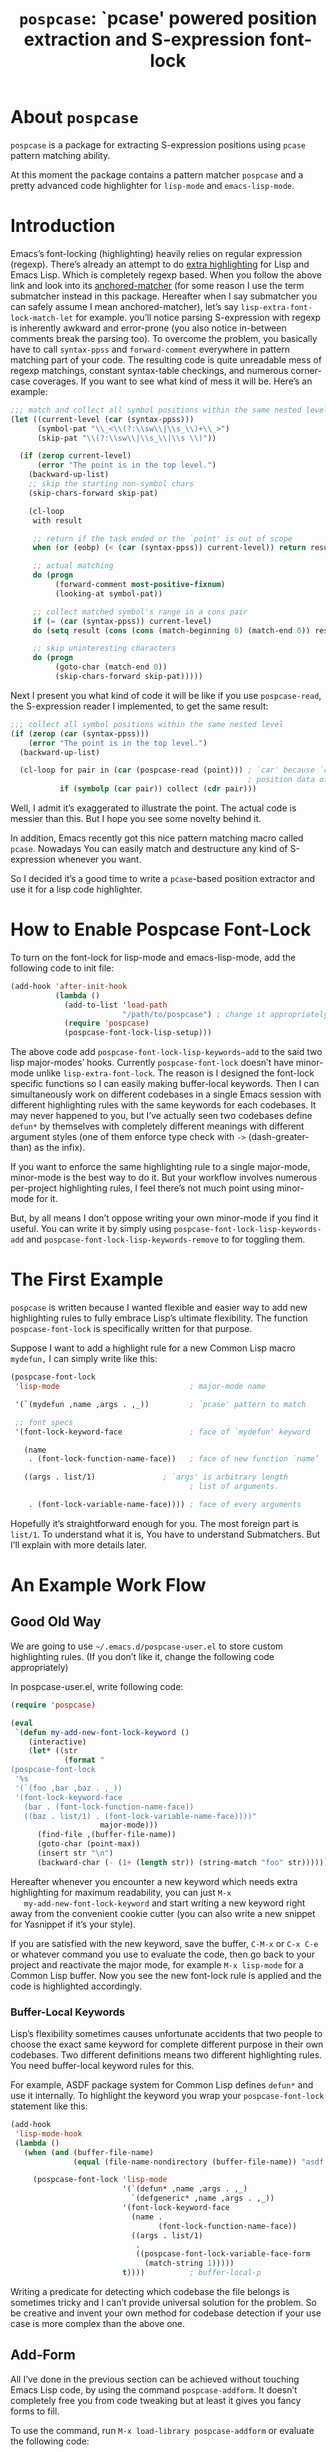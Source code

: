 #+TITLE: ~pospcase~: `pcase' powered position extraction and S-expression font-lock

* About ~pospcase~
  ~pospcase~ is a package for extracting S-expression positions using
  ~pcase~ pattern matching ability.

  At this moment the package contains a pattern matcher ~pospcase~ and a
  pretty advanced code highlighter for ~lisp-mode~ and ~emacs-lisp-mode~.


* Introduction
  Emacs’s font-locking (highlighting) heavily relies on regular
  expression (regexp). There’s already an attempt to do [[https://github.com/Lindydancer/lisp-extra-font-lock][extra
  highlighting]] for Lisp and Emacs Lisp. Which is completely regexp
  based. When you follow the above link and look into its
  [[https://www.gnu.org/software/emacs/manual/html_node/elisp/Search_002dbased-Fontification.html][anchored-matcher]] (for some reason I use the term submatcher instead
  in this package. Hereafter when I say submatcher you can safely
  assume I mean anchored-matcher), let’s say
  ~lisp-extra-font-lock-match-let~ for example.  you’ll notice parsing
  S-expression with regexp is inherently awkward and error-prone (you
  also notice in-between comments break the parsing too). To overcome
  the problem, you basically have to call ~syntax-ppss~ and
  ~forward-comment~ everywhere in pattern matching part of your
  code. The resulting code is quite unreadable mess of regexp
  matchings, constant syntax-table checkings, and numerous corner-case
  coverages. If you want to see what kind of mess it will be. Here’s
  an example:

  #+BEGIN_SRC emacs-lisp
    ;;; match and collect all symbol positions within the same nested level
    (let ((current-level (car (syntax-ppss)))
          (symbol-pat "\\_<\\(?:\\sw\\|\\s_\\)+\\_>")
          (skip-pat "\\(?:\\sw\\|\\s_\\|\\s \\)"))

      (if (zerop current-level)
          (error "The point is in the top level.")
        (backward-up-list)
        ;; skip the starting non-symbol chars
        (skip-chars-forward skip-pat)

        (cl-loop
         with result

         ;; return if the task ended or the `point' is out of scope
         when (or (eobp) (< (car (syntax-ppss)) current-level)) return result

         ;; actual matching
         do (progn
              (forward-comment most-positive-fixnum)
              (looking-at symbol-pat))

         ;; collect matched symbol's range in a cons pair
         if (= (car (syntax-ppss)) current-level)
         do (setq result (cons (cons (match-beginning 0) (match-end 0)) result))

         ;; skip uninteresting characters
         do (progn
              (goto-char (match-end 0))
              (skip-chars-forward skip-pat)))))
  #+END_SRC

  Next I present you what kind of code it will be like if you use
  ~pospcase-read~, the S-expression reader I implemented, to get the
  same result:

  #+BEGIN_SRC emacs-lisp
    ;;; collect all symbol positions within the same nested level
    (if (zerop (car (syntax-ppss)))
        (error "The point is in the top level.")
      (backward-up-list)

      (cl-loop for pair in (car (pospcase-read (point))) ; `car' because `cdr' contains
                                                         ; position data of entire list
               if (symbolp (car pair)) collect (cdr pair)))

  #+END_SRC

  Well, I admit it’s exaggerated to illustrate the point. The actual
  code is messier than this. But I hope you see some novelty behind
  it.

  In addition, Emacs recently got this nice pattern matching macro
  called ~pcase~. Nowadays You can easily match and destructure any kind
  of S-expression whenever you want.

  So I decided it’s a good time to write a ~pcase~-based position
  extractor and use it for a lisp code highlighter.


* How to Enable Pospcase Font-Lock
  To turn on the font-lock for lisp-mode and emacs-lisp-mode, add the
  following code to init file:

  #+BEGIN_SRC emacs-lisp
    (add-hook 'after-init-hook
              (lambda ()
                (add-to-list 'load-path
                             "/path/to/pospcase") ; change it appropriately
                (require 'pospcase)
                (pospcase-font-lock-lisp-setup)))
  #+END_SRC

  The above code add ~pospcase-font-lock-lisp-keywords~add~ to the said
  two lisp major-modes’ hooks. Currently ~pospcase-font-lock~ doesn’t
  have minor-mode unlike ~lisp-extra-font-lock~. The reason is I
  designed the font-lock specific functions so I can easily making
  buffer-local keywords. Then I can simultaneously work on different
  codebases in a single Emacs session with different highlighting
  rules with the same keywords for each codebases. It may never
  happened to you, but I’ve actually seen two codebases define ~defun*~
  by themselves with completely different meanings with different
  argument styles (one of them enforce type check with ~->~
  (dash-greater-than) as the infix).

  If you want to enforce the same highlighting rule to a single
  major-mode, minor-mode is the best way to do it. But your workflow
  involves numerous per-project highlighting rules, I feel there’s not
  much point using minor-mode for it.

  But, by all means I don’t oppose writing your own minor-mode if you
  find it useful. You can write it by simply using
  ~pospcase-font-lock-lisp-keywords-add~ and
  ~pospcase-font-lock-lisp-keywords-remove~ to for toggling them.


* The First Example
  ~pospcase~ is written because I wanted flexible and easier way to add
  new highlighting rules to fully embrace Lisp’s ultimate
  flexibility. The function ~pospcase-font-lock~ is specifically
  written for that purpose.

  Suppose I want to add a highlight rule for a new Common Lisp macro
  ~mydefun,~ I can simply write like this:

  #+BEGIN_SRC emacs-lisp
    (pospcase-font-lock
     'lisp-mode                             ; major-mode name

     '(`(mydefun ,name ,args . ,_))         ; `pcase' pattern to match

     ;; font specs
     '(font-lock-keyword-face               ; face of `mydefun' keyword

       (name
        . (font-lock-function-name-face))   ; face of new function `name’

       ((args . list/1)               ; `args' is arbitrary length
                                            ; list of arguments.

        . (font-lock-variable-name-face)))) ; face of every arguments
  #+END_SRC

  Hopefully it’s straightforward enough for you. The most foreign part
  is ~list/1~. To understand what it is, You have to understand
  Submatchers. But I’ll explain with more details later.

* An Example Work Flow
** Good Old Way
   We are going to use ~~/.emacs.d/pospcase-user.el~ to store custom
   highlighting rules. (If you don’t like it, change the following
   code appropriately)

   In pospcase-user.el, write following code:

   #+BEGIN_SRC emacs-lisp
     (require 'pospcase)

     (eval
      `(defun my-add-new-font-lock-keyword ()
         (interactive)
         (let* ((str
                 (format "
     (pospcase-font-lock
      '%s
      '(`(foo ,bar ,baz . ,_))
      '(font-lock-keyword-face
        (bar . (font-lock-function-name-face))
        ((baz . list/1) . (font-lock-variable-name-face))))"
                         major-mode)))
           (find-file ,(buffer-file-name))
           (goto-char (point-max))
           (insert str "\n")
           (backward-char (- (1+ (length str)) (string-match "foo" str))))))
   #+END_SRC

   Hereafter whenever you encounter a new keyword which needs extra
   highlighting for maximum readability, you can just ~M-x
   my-add-new-font-lock-keyword~ and start writing a new keyword right
   away from the convenient cookie cutter (you can also write a new
   snippet for Yasnippet if it’s your style).

   If you are satisfied with the new keyword, save the buffer, ~C-M-x~
   or ~C-x C-e~ or whatever command you use to evaluate the code, then
   go back to your project and reactivate the major mode, for example
   ~M-x lisp-mode~ for a Common Lisp buffer. Now you see the new
   font-lock rule is applied and the code is highlighted accordingly.

*** Buffer-Local Keywords
    Lisp’s flexibility sometimes causes unfortunate accidents that two
    people to choose the exact same keyword for complete different
    purpose in their own codebases. Two different definitions means
    two different highlighting rules. You need buffer-local keyword
    rules for this.

    For example, ASDF package system for Common Lisp defines ~defun*~
    and use it internally. To highlight the keyword you wrap your
    ~pospcase-font-lock~ statement like this:

    #+BEGIN_SRC emacs-lisp
      (add-hook
       'lisp-mode-hook
       (lambda ()
         (when (and (buffer-file-name)
                    (equal (file-name-nondirectory (buffer-file-name)) "asdf.lisp"))
 
           (pospcase-font-lock 'lisp-mode
                               '(`(defun* ,name ,args . ,_)
                                 `(defgeneric* ,name ,args . ,_))
                               '(font-lock-keyword-face
                                 (name .
                                       (font-lock-function-name-face))
                                 ((args . list/1)
                                  .
                                  ((pospcase-font-lock-variable-face-form
                                    (match-string 1)))))
                               t))))          ; buffer-local-p
    #+END_SRC

    Writing a predicate for detecting which codebase the file belongs
    is sometimes tricky and I can’t provide universal solution for the
    problem. So be creative and invent your own method for codebase
    detection if your use case is more complex than the above one.

** Add-Form
   All I’ve done in the previous section can be achieved without
   touching Emacs Lisp code, by using the command ~pospcase-addform~. It
   doesn’t completely free you from code tweaking but at least it
   gives you fancy forms to fill.

   To use the command, run ~M-x load-library pospcase-addform~ or
   evaluate the following code:

   #+BEGIN_SRC emacs-lisp
     (require 'pospcase-addform)
   #+END_SRC

   Then ~M-x pospcase-addform~.

   If you read the previous section surely you can guess what each
   entity of the forms represents. Add/delete/edit them accordingly to
   make your own highlighting rule.

   Once done, click on Accept button. It automatically generate
   identical code to what you wrote in the previous section in the
   user config file. If you see no problem with the code, evaluate it
   then reactivate the major-mode to apply the new highlighting rule.

   I like writing Lisp code. Directly writing font-lock rule in my
   config file has never bothered me. But sometimes tabbing through
   and tinkering the form entries feels good. So here it is, if you
   like this style of editing, ~pospcase-addform~ is here for you.

   A minor inconvenience is you can’t comment your code within the
   forms. You have to add it manually to the user config file later.


* Before Writing Your Own Font-Lock Keywords
  Unfortunately current ~pospcase-font-lock~ design doesn’t simply allow
  you to write a ~pcase~ patterns then Emacs instantly highlight the
  matching code section for you. There’s something you need to know
  before writing your own font-lock keywords.

  This is largely due to my design decision to keep the implementation
  as straightforward as possible even at the expense of introducing a
  new concept and shoving it at the user’s face.

  So please bear with me and read the following subsections.

** Submatchers
   The macro ~pcase~, which ~pospcase~ is heavily depending on, is not
   particularly designed for pattern-matching arbitrary length
   S-expression. But we exactly want that feature in our use
   case. Obvious example is argument list for function declaration. To
   overcome the limitation, you have to choose appropriate
   submatchers for each arbitrary length list. So far, nine
   submatchers are implemented.

    - ~list/2~
    - ~list/1~
    - ~flet~
    - ~destructuring~
    - ~macrolet~
    - ~defstruct~ (~list/1~)
    - ~parameter~ (~list/3~)
    - ~loop~ (~destructuring~ variant)
    - ~setq~

   If you are a skilled programmer, maybe you can just skim the actual
   keyword declarations in ~pospcase-font-lock-lisp-setup~ and build
   your own keyword without any prior information. But I’m going to
   explain each of them bellow.

*** ~list/2~
    If you pair a ~pcase~ pattern variable with ~list/2~ in the specs of
    ~pospcase-font-lock~ like this:

    #+BEGIN_SRC emacs-lisp
      (args . list/2)
    #+END_SRC

    It means ~args~ is a arbitrary length list of either symbols or
    strictly two length list. Like argument list of ~defmethod~:

    #+BEGIN_SRC emacs-lisp
      (defmethod foo
        ((bar class1) (baz class2) qux quux)  ; <- this list
        body)
    #+END_SRC

    Yes, the strange ~/2~ (slash two) at the end of name is added to
    indicate ~list/2~ matches two length list (notation is stolen from
    function arity notation).

*** ~list/1~
    This submatcher is almost the same as ~list/2~ (also implementation
    is almost identical too). But unlike ~list/2~ it matches the first
    element of arbitrary length list. Like:

    #+BEGIN_SRC emacs-lisp
      (foo (bar) (baz qux) (quux meow woof) (oink quak quaak quaaak))
    #+END_SRC

    What happens when you want to match to exact one length list?
    Well, I haven yet encounter the said use case, so I
    narrow-mindedly named it ~list/1~ for ease of typing and
    readability. Should I rename it like ~list/1*~ (asterisk for
    arbitrary length)? Let me know how you feel.

*** ~flet~
    This submatcher, as the name indicates, is designed for matching
    function list of ~flet~.

    The ~car~ and ~cadr~ of of each list. The ~cadr~ part matches arbitrary
    length list. When a element of the arbitrary list is also a list,
    it matches only the first like ~list/1~. Like:

    #+BEGIN_SRC emacs-lisp
      ((foo (bar) body)
       (baz (qux quux) body)
       (meow (woof (oink quak)) body))
    #+END_SRC

*** ~destructuring~
    This submatcher matches every symbol of a list no matter how
    deeply nest they are. Like:

    #+BEGIN_SRC emacs-lisp
      (foo (bar (baz) ((qux))) (((quux))))
    #+END_SRC

    Of course it’s used for matching ~destructuring-bind~ and ~defmacro~,
    etc.

*** ~macrolet~
    Similar to ~flet~. But the ~cadr~ part is the same as ~destructuring~.

*** ~defstruct~ (~list/1~)
    I was surprized when I realized I have to implement a submatcher
    specifically for ~defstruct~. The uniqueness comes from the layout
    ~defstruct~ keyword and a docstring is placed before the slots of
    the defined structure. As you know it, docstring is optional and
    submatcher manually have to check whether current pattern has
    docstring or not. Then set a fence to ignore the unnecessary
    heading S-expressions from the matches.

    Hopefully you don’t need to touch this submatcher for your
    highlighting needs and have no occasion to deal with more strange
    syntax in the wild.

*** ~parameter~ (~list/3~)
    The most tricky syntax is the parameter keywords for argument list
    (or lambda list). They change following semantic meaning and
    therefore highlighting rules when they appear in the middle of a
    list. The most notorious example is ~destructuring-bind~ like:

    #+BEGIN_SRC emacs-lisp
      (let ((meow 1) (woof 2))
        (destructuring-bind (foo (bar
                                &key (baz meow) (quux woof)))
          '(1 (2 :quux 4 :baz 3))

        (list foo bar baz quux)))
    #+END_SRC

    It matches in-middle keyword appearance, then overwrite the
    original highlighting rule. So it’s very sensitive to the
    declaration order of font-lock keywords.

    I really hope you don’t have to touch this submatcher at all.

    (Secret note: this pattern is not even ~pcase~ pattern. So
    declaration is irregular or non-existent too. They are just a list
    of keywords. Don’t try to see them as patterns in case you really
    need to use this submatcher.)

*** ~loop~ (~destructuring~ variant)
    This submatcher is for highlighting variables inside the notorious
    ~loop~ macro of Common Lisp. As it may sound crazy, the ~loop~ macro
    does destructuring by default when assigning a local variable. So,
    more than simple regexp based highlighting is needed.

    I’m sure you don’t have to touch this submatcher in your
    lifetime. (Unless you are implementing ~loop~ macro version 2.0 or
    something).

*** ~setq~
    This submatcher is for highlighting variable names (plain symbol
    names only) assigned by ~setq~ and ~setf~. As you know it, ~setq~ and
    ~setf~ allow indefinite length of variable-value pair for
    assignments within a single evaluation like:

    #+BEGIN_SRC emacs-lisp
      (setf foo 1
            bar 2
            baz 3)
    #+END_SRC

    Technically speaking, every even symbols in the list is going to
    be matched.

    I suppose this submatcher is going to be used only by ~setq~ and
    ~setf~.

* Why Are My Patterns Not Supported?
  Dirty secret of ~pospcase-font-lock~ is it uses regexp search for
  heading keyword. For example from the pattern:

  #+BEGIN_SRC emacs-lisp
    `(defun ,name ,args . ,_)
  #+END_SRC

  it extracts the heading keyword ~defun~ and constructs a regexp
  pattern string:

  #+BEGIN_SRC emacs-lisp
    "\\(?:(defun\\)\\_>\\s *"
  #+END_SRC

  Technically it’s possible to search and jump within a buffer using
  ~pcase~ patterns. But I fear it’s going to be very costly.

  Currently I have no plan to switch from regexp based heading keyword
  search. But it also means you have to write ~pcase~ pattern to regexp
  pattern string translator by yourself if you want to use some
  specific ~pcase~ pattern for heading keyword.


* Appendix: Technical Titbits
** Data flow
   Submatchers call ~pospcase-at~ and ~pospcase-read~ to parse
   S-expression and get positional metadata.

   ~pospcase-at~ returns cons cells in ~(start . end)~.

   ~pospcase-read~ returns S-expression tree with each node with cons
   cell in ~(sexp . (start . end))~

   Submatchers either manually collect ~(start . end)~ pairs of
   interest or call ~pospcase~, ~pospcase-at~ or ~pospcase-read~ repeatedly
   on each start position ~(car (start . end))~ of interested
   S-expression and collect the result.

   Structure the collected ~(start . end)~ pairs in ~pospcase--matches~
   suitable for ~pospcase–iterator~ consumption like this:

   #+BEGIN_SRC emacs-lisp
     (((start . end)              ; (match-string 1) of first (match-data)
       (start . end))             ; (match-string 2) of first (match-data)

      ((start . end)              ; (match-string 1) of second (match-data)
       (start . end)))            ; (match-string 2) of second (match-data)
   #+END_SRC

   ~pospcase–iterator~ set ~car~ of ~pospcase--matches~ to ~~match-data~ using
   ~set-match-data~.

** Quirks of Pospcase Font Lock
*** Iterator
   Admittedly, ~pospcase-font-lock~ do something very weird. Here, I’m
   talking about submatchers. As you can see all of them calls
   ~pospcase--call-iterator~ macro. True to its name, the macro realize
   the behavior of the iterator pattern (very crudely using a global
   variable ~pospcase--matches~ as the place holder for pre-collected
   data.) I’m not very please with the implementation either. But I
   think making lambda functions dynamically for each iterators,
   managing and dispatching them correct for each call, is far
   complexer than current implementation. And ultimately Emacs’s
   font-lock (and jit-lock) is single-threaded. So I decided it
   doesn’t worth the trouble to implement proper iterator.

   You may ask why do you have to implement iterator in the first
   place? Well, clearly Emacs’ font-lock.el was written with
   regexp-based crawler like behavior in mind. So
   ~font-lock-add-keywords~ was designed accordingly.  Lazy me just
   don’t want to reimplement everything from scratch. Obviously I’m
   misusing them. And this is why ~pospcase-font-lock~ needs its weird
   iterator.

*** Emacs-Lisp-fy
   The thing is, Emacs Lisp doesn’t have reader macro. In ~pospcase~
   context it means you can’t really use Emacs’s build-in reader
   ~read-from-string~ to parse Common Lisp’s S-expressions.

   To circumvent and not really tackle the limitation,
   ~pospcase--read-from-string~ does quick hack using regexp to convert
   unless unparsable S-expressions into Emacs Lisp counterpart as
   smoothly as possible.

   It’s simple text replacement rule. So don’t expect too much. If you
   experience a major problem you can’t think any way to circumvent,
   well, accept it as unparsable and give up the fancy highlighting
   for that section.

*** Secretly using Regular Expression
  ~pospcase-font-lock~ totally depends on ~pcase~. But it still use regexp
  for searching heading keywords. The reason why I don’t use something
  like [[https://github.com/emacsmirror/el-search][el-search]] is I fear further degeneration of performance. And I
  feel it’s overkill.

  So far I have no use case for in-middle keyword matching. So it’s
  not implemented. Purposely ~pospcase-font-lock~ only supports heading
  keyword patterns.

*** Multiple Submatcher
    See ~defclass~ syntax:

    #+BEGIN_SRC emacs-lisp
      `(defclass ,name ,supers ,slots . ,_)
    #+END_SRC

    Where ~supers~ is a list of super-classes, and ~slots~ is a list of
    class’s variables.

    ~pospcase-font-lock~ internally generates two keywords for ~defclass~
    equivalent of declaring the following:

    #+BEGIN_SRC emacs-lisp
      (pospcase-font-lock 'lisp-mode
                          '(`(defclass ,name ,supers ,slots . ,_))
                          '(font-lock-keyword-face
                            (name . (font-lock-type-face))
                            ((slots . list/1) . (font-lock-variable-name-face))))

      (pospcase-font-lock 'lisp-mode
                          '(`(defclass ,name ,supers ,slots . ,_))
                          '(font-lock-keyword-face
                            (name . (font-lock-type-face))
                            ((supers . list/1) . (font-lock-type-face))))
    #+END_SRC

    Note ~pospcase-font-lock~ adds new keyword at the start of a keyword
    list. In other word, the last added keyword will be highlighted
    first and the highlighted text’s property ~fontified~ is set to
    ~t~. And since keywords are internally processed with ~'append~ flag,
    the below highlighting is not going to be overwritten by the
    following highlighting rules.
